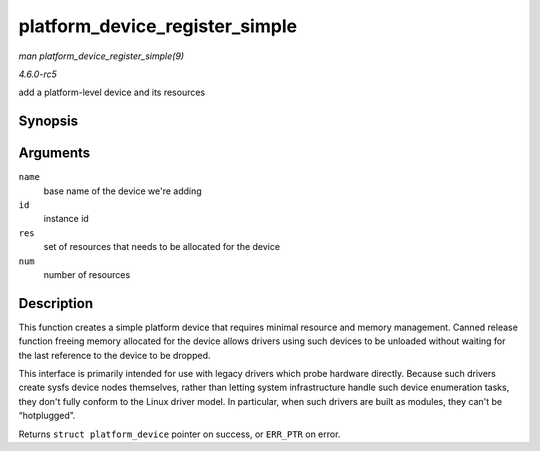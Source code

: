 .. -*- coding: utf-8; mode: rst -*-

.. _API-platform-device-register-simple:

===============================
platform_device_register_simple
===============================

*man platform_device_register_simple(9)*

*4.6.0-rc5*

add a platform-level device and its resources


Synopsis
========

.. c:function:: struct platform_device * platform_device_register_simple( const char * name, int id, const struct resource * res, unsigned int num )

Arguments
=========

``name``
    base name of the device we're adding

``id``
    instance id

``res``
    set of resources that needs to be allocated for the device

``num``
    number of resources


Description
===========

This function creates a simple platform device that requires minimal
resource and memory management. Canned release function freeing memory
allocated for the device allows drivers using such devices to be
unloaded without waiting for the last reference to the device to be
dropped.

This interface is primarily intended for use with legacy drivers which
probe hardware directly. Because such drivers create sysfs device nodes
themselves, rather than letting system infrastructure handle such device
enumeration tasks, they don't fully conform to the Linux driver model.
In particular, when such drivers are built as modules, they can't be
“hotplugged”.

Returns ``struct platform_device`` pointer on success, or ``ERR_PTR`` on
error.


.. ------------------------------------------------------------------------------
.. This file was automatically converted from DocBook-XML with the dbxml
.. library (https://github.com/return42/sphkerneldoc). The origin XML comes
.. from the linux kernel, refer to:
..
.. * https://github.com/torvalds/linux/tree/master/Documentation/DocBook
.. ------------------------------------------------------------------------------
